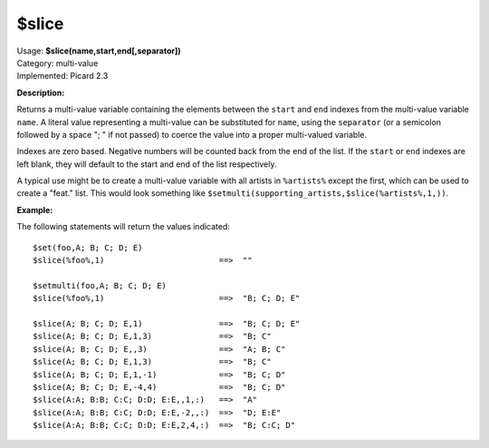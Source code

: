 .. Picard Function

$slice
======

| Usage: **$slice(name,start,end[,separator])**
| Category: multi-value
| Implemented: Picard 2.3

**Description:**

Returns a multi-value variable containing the elements between the ``start`` and
``end`` indexes from the multi-value variable ``name``. A literal value representing a
multi-value can be substituted for ``name``, using the ``separator`` (or a
semicolon followed by a space "; " if not passed) to coerce the value into a
proper multi-valued variable.

Indexes are zero based. Negative numbers will be counted
back from the end of the list. If the ``start`` or ``end`` indexes are left blank,
they will default to the start and end of the list respectively.

A typical use might be to create a multi-value variable with all artists in
``%artists%`` except the first, which can be used to create a "feat." list.  This
would look something like ``$setmulti(supporting_artists,$slice(%artists%,1,))``.


**Example:**

The following statements will return the values indicated::

    $set(foo,A; B; C; D; E)
    $slice(%foo%,1)                        ==>  ""

    $setmulti(foo,A; B; C; D; E)
    $slice(%foo%,1)                        ==>  "B; C; D; E"

    $slice(A; B; C; D; E,1)                ==>  "B; C; D; E"
    $slice(A; B; C; D; E,1,3)              ==>  "B; C"
    $slice(A; B; C; D; E,,3)               ==>  "A; B; C"
    $slice(A; B; C; D; E,1,3)              ==>  "B; C"
    $slice(A; B; C; D; E,1,-1)             ==>  "B; C; D"
    $slice(A; B; C; D; E,-4,4)             ==>  "B; C; D"
    $slice(A:A; B:B; C:C; D:D; E:E,,1,:)   ==>  "A"
    $slice(A:A; B:B; C:C; D:D; E:E,-2,,:)  ==>  "D; E:E"
    $slice(A:A; B:B; C:C; D:D; E:E,2,4,:)  ==>  "B; C:C; D"
